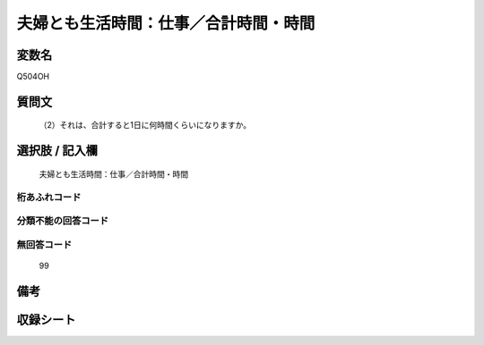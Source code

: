 .. title:: Q504OH
.. rst-cllass:: item
====================================================================================================
夫婦とも生活時間：仕事／合計時間・時間
====================================================================================================

.. rst-class:: varname
変数名
==================

Q504OH

.. rst-class:: question
質問文
==================


   （2）それは、合計すると1日に何時間くらいになりますか。



.. rst-class:: answer
選択肢 / 記入欄
======================

  夫婦とも生活時間：仕事／合計時間・時間



.. rst-class:: overflow
桁あふれコード
-------------------------------
  


.. rst-class:: not_available
分類不能の回答コード
-------------------------------------
  


.. rst-class:: not_available
無回答コード
-------------------------------------
  99


.. rst-class:: bikou
備考
==================



.. rst-class:: include_sheet
収録シート
=======================================
.. hlist::
   :columns: 3
   
   
   * p2_3
   
   * p3_3
   
   * p5a_3
   
   * p5b_3
   
   * p7_3
   
   * p9_3
   
   


.. index:: Q504OH